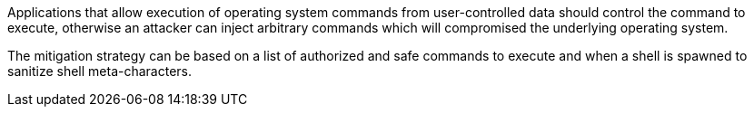 Applications that allow execution of operating system commands from user-controlled data should control the command to execute, otherwise an attacker can inject arbitrary commands which will compromised the underlying operating system.


The mitigation strategy can be based on a list of authorized and safe commands to execute and when a shell is spawned to sanitize shell meta-characters.
